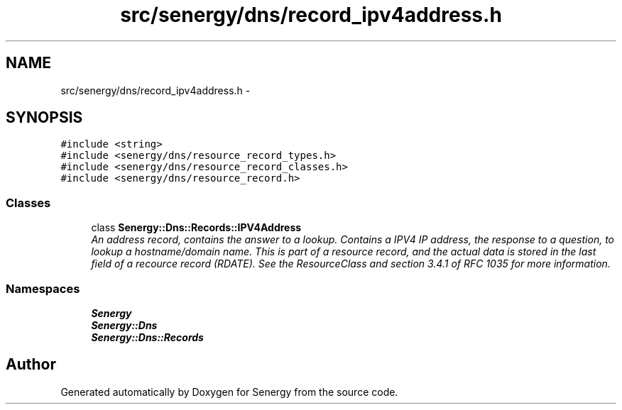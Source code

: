 .TH "src/senergy/dns/record_ipv4address.h" 3 "Tue Feb 4 2014" "Version 1.0" "Senergy" \" -*- nroff -*-
.ad l
.nh
.SH NAME
src/senergy/dns/record_ipv4address.h \- 
.SH SYNOPSIS
.br
.PP
\fC#include <string>\fP
.br
\fC#include <senergy/dns/resource_record_types\&.h>\fP
.br
\fC#include <senergy/dns/resource_record_classes\&.h>\fP
.br
\fC#include <senergy/dns/resource_record\&.h>\fP
.br

.SS "Classes"

.in +1c
.ti -1c
.RI "class \fBSenergy::Dns::Records::IPV4Address\fP"
.br
.RI "\fIAn address record, contains the answer to a lookup\&. Contains a IPV4 IP address, the response to a question, to lookup a hostname/domain name\&. This is part of a resource record, and the actual data is stored in the last field of a recource record (RDATE)\&. See the ResourceClass and section 3\&.4\&.1 of RFC 1035 for more information\&. \fP"
.in -1c
.SS "Namespaces"

.in +1c
.ti -1c
.RI "\fBSenergy\fP"
.br
.ti -1c
.RI "\fBSenergy::Dns\fP"
.br
.ti -1c
.RI "\fBSenergy::Dns::Records\fP"
.br
.in -1c
.SH "Author"
.PP 
Generated automatically by Doxygen for Senergy from the source code\&.
